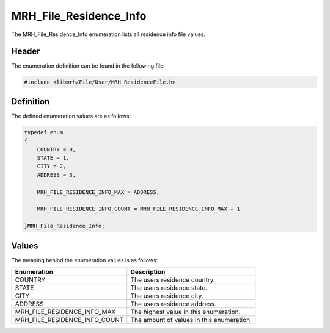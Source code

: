 MRH_File_Residence_Info
=======================
The MRH_File_Residence_Info enumeration lists all residence info 
file values.

Header
------
The enumeration definition can be found in the following file:

.. code-block:: c

    #include <libmrh/File/User/MRH_ResidenceFile.h>


Definition
----------
The defined enumeration values are as follows:

.. code-block:: c

    typedef enum
    {
        COUNTRY = 0,
        STATE = 1,
        CITY = 2,
        ADDRESS = 3,
        
        MRH_FILE_RESIDENCE_INFO_MAX = ADDRESS,

        MRH_FILE_RESIDENCE_INFO_COUNT = MRH_FILE_RESIDENCE_INFO_MAX + 1

    }MRH_File_Residence_Info;


Values
------
The meaning behind the enumeration values is as follows:

.. list-table::
    :header-rows: 1

    * - Enumeration
      - Description
    * - COUNTRY
      - The users residence country.
    * - STATE
      - The users residence state.
    * - CITY
      - The users residence city.
    * - ADDRESS
      - The users residence address.
    * - MRH_FILE_RESIDENCE_INFO_MAX
      - The highest value in this enumeration.
    * - MRH_FILE_RESIDENCE_INFO_COUNT
      - The amount of values in this enumeration.